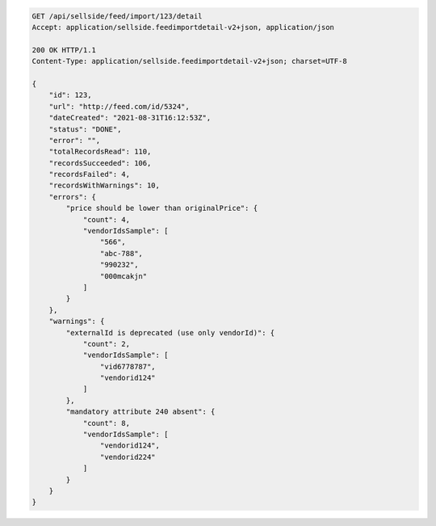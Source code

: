 .. code-block:: none

    GET /api/sellside/feed/import/123/detail
    Accept: application/sellside.feedimportdetail-v2+json, application/json

    200 OK HTTP/1.1
    Content-Type: application/sellside.feedimportdetail-v2+json; charset=UTF-8
    
    {
        "id": 123,
        "url": "http://feed.com/id/5324",
        "dateCreated": "2021-08-31T16:12:53Z",
        "status": "DONE",
        "error": "",
        "totalRecordsRead": 110,
        "recordsSucceeded": 106,
        "recordsFailed": 4,
        "recordsWithWarnings": 10,
        "errors": {
            "price should be lower than originalPrice": {
                "count": 4,
                "vendorIdsSample": [
                    "566",
                    "abc-788",
                    "990232",
                    "000mcakjn"
                ]
            }
        },
        "warnings": {
            "externalId is deprecated (use only vendorId)": {
                "count": 2,
                "vendorIdsSample": [
                    "vid6778787",
                    "vendorid124"
                ]
            },
            "mandatory attribute 240 absent": {
                "count": 8,
                "vendorIdsSample": [
                    "vendorid124",
                    "vendorid224"
                ]
            }
        }
    }